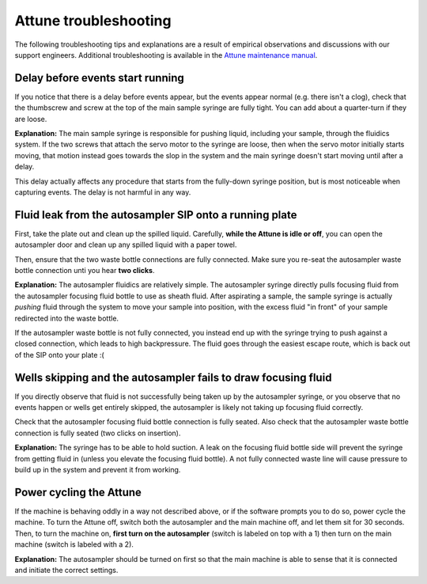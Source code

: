======================
Attune troubleshooting
======================

The following troubleshooting tips and explanations are a result of empirical
observations and discussions with our support engineers. Additional troubleshooting
is available in the `Attune maintenance manual <../../_static/files/attune_maintenance_guide.pdf>`__.

Delay before events start running
---------------------------------
If you notice that there is a delay before events appear,
but the events appear normal (e.g. there isn't a clog), check
that the thumbscrew and screw at the top of the main sample syringe
are fully tight. You can add about a quarter-turn if they are loose.

**Explanation:** The main sample syringe is responsible for pushing liquid,
including your sample, through the fluidics system. If the two screws
that attach the servo motor to the syringe are loose, then when the servo
motor initially starts moving, that motion instead goes towards the slop
in the system and the main syringe doesn't start moving until after a delay.

This delay actually affects any procedure that starts from the fully-down
syringe position, but is most noticeable when capturing events. The delay
is not harmful in any way.

Fluid leak from the autosampler SIP onto a running plate
--------------------------------------------------------
First, take the plate out and clean up the spilled liquid.
Carefully, **while the Attune is idle or off**, you can open
the autosampler door and clean up any spilled liquid with a
paper towel.

Then, ensure that the two waste bottle connections are fully
connected. Make sure you re-seat the autosampler waste bottle connection
unti you hear **two clicks**.

**Explanation:** The autosampler fluidics are relatively simple.
The autosampler syringe directly pulls focusing fluid from the
autosampler focusing fluid bottle to use as sheath fluid. After
aspirating a sample, the sample syringe is actually *pushing*
fluid through the system to move your sample into position, with the
excess fluid "in front" of your sample redirected into the waste bottle.

If the autosampler waste bottle is not fully connected, you instead end
up with the syringe trying to push against a closed connection, which leads
to high backpressure. The fluid goes through the easiest escape route,
which is back out of the SIP onto your plate :(

Wells skipping and the autosampler fails to draw focusing fluid
---------------------------------------------------------------
If you directly observe that fluid is not successfully being taken up
by the autosampler syringe, or you observe that no events happen or
wells get entirely skipped, the autosampler is likely not taking up
focusing fluid correctly.

Check that the autosampler focusing fluid bottle connection is fully seated.
Also check that the autosampler waste bottle connection is fully seated (two clicks
on insertion).

**Explanation:** The syringe has to be able to hold suction. A leak on the focusing
fluid bottle side will prevent the syringe from getting fluid in (unless you elevate
the focusing fluid bottle). A not fully connected waste line will cause pressure
to build up in the system and prevent it from working.

Power cycling the Attune
------------------------
If the machine is behaving oddly in a way not described above, or if the software prompts
you to do so, power cycle the machine. To turn the Attune off, switch both the autosampler
and the main machine off, and let them sit for 30 seconds. Then, to turn the machine on,
**first turn on the autosampler** (switch is labeled on top with a 1) then turn on the main
machine (switch is labeled with a 2).

**Explanation:** The autosampler should be turned on first so that the main machine is able
to sense that it is connected and initiate the correct settings.